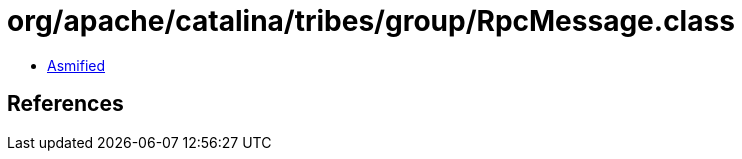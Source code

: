 = org/apache/catalina/tribes/group/RpcMessage.class

 - link:RpcMessage-asmified.java[Asmified]

== References

